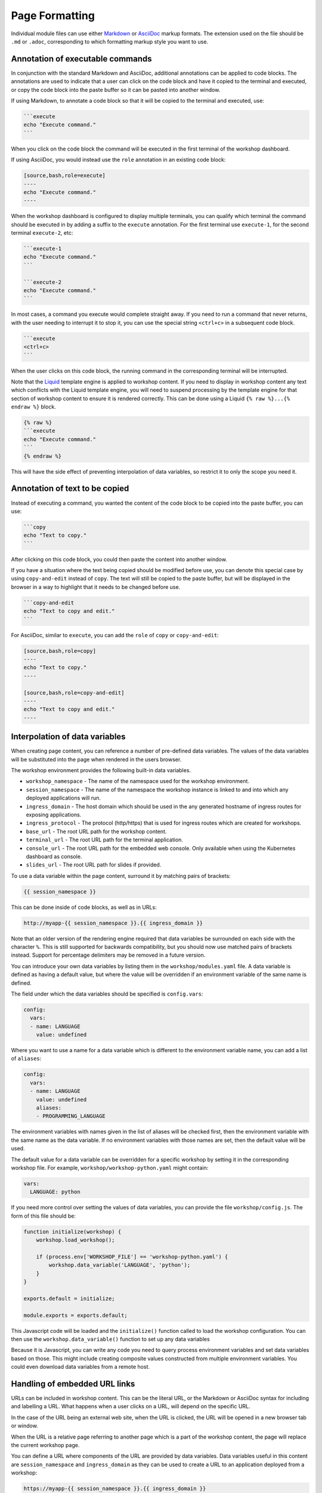 Page Formatting
===============

Individual module files can use either `Markdown <https://github.github.com/gfm/>`_ or `AsciiDoc <http://asciidoc.org/>`_ markup formats. The extension used on the file should be ``.md`` or ``.adoc``, corresponding to which formatting markup style you want to use.

Annotation of executable commands
---------------------------------

In conjunction with the standard Markdown and AsciiDoc, additional annotations can be applied to code blocks. The annotations are used to indicate that a user can click on the code block and have it copied to the terminal and executed, or copy the code block into the paste buffer so it can be pasted into another window.

If using Markdown, to annotate a code block so that it will be copied to the terminal and executed, use:

.. code-block:: text

    ```execute
    echo "Execute command."
    ```

When you click on the code block the command will be executed in the first terminal of the workshop dashboard.

If using AsciiDoc, you would instead use the ``role`` annotation in an existing code block:

.. code-block:: text

    [source,bash,role=execute]
    ----
    echo "Execute command."
    ----

When the workshop dashboard is configured to display multiple terminals, you can qualify which terminal the command should be executed in by adding a suffix to the ``execute`` annotation. For the first terminal use ``execute-1``, for the second terminal ``execute-2``, etc:

.. code-block:: text

    ```execute-1
    echo "Execute command."
    ```

    ```execute-2
    echo "Execute command."
    ```

In most cases, a command you execute would complete straight away. If you need to run a command that never returns, with the user needing to interrupt it to stop it, you can use the special string ``<ctrl+c>`` in a subsequent code block.

.. code-block:: text

    ```execute
    <ctrl+c>
    ```

When the user clicks on this code block, the running command in the corresponding terminal will be interrupted.

Note that the `Liquid <https://www.npmjs.com/package/liquidjs>`_ template engine is applied to workshop content. If you need to display in workshop content any text which conflicts with the Liquid template engine, you will need to suspend processing by the template engine for that section of workshop content to ensure it is rendered correctly. This can be done using a Liquid ``{% raw %}...{% endraw %}`` block.

.. code-block:: text

    {% raw %}
    ```execute
    echo "Execute command."
    ```
    {% endraw %}

This will have the side effect of preventing interpolation of data variables, so restrict it to only the scope you need it.

Annotation of text to be copied
-------------------------------

Instead of executing a command, you wanted the content of the code block to be copied into the paste buffer, you can use:

.. code-block:: text

    ```copy
    echo "Text to copy."
    ```

After clicking on this code block, you could then paste the content into another window.

If you have a situation where the text being copied should be modified before use, you can denote this special case by using ``copy-and-edit`` instead of ``copy``. The text will still be copied to the paste buffer, but will be displayed in the browser in a way to highlight that it needs to be changed before use.

.. code-block:: text

    ```copy-and-edit
    echo "Text to copy and edit."
    ```

For AsciiDoc, similar to ``execute``, you can add the ``role`` of ``copy`` or ``copy-and-edit``:

.. code-block:: text

    [source,bash,role=copy]
    ----
    echo "Text to copy."
    ----

    [source,bash,role=copy-and-edit]
    ----
    echo "Text to copy and edit."
    ----

Interpolation of data variables
-------------------------------

When creating page content, you can reference a number of pre-defined data variables. The values of the data variables will be substituted into the page when rendered in the users browser.

The workshop environment provides the following built-in data variables.

* ``workshop_namespace`` - The name of the namespace used for the workshop environment.
* ``session_namespace`` - The name of the namespace the workshop instance is linked to and into which any deployed applications will run.
* ``ingress_domain`` - The host domain which should be used in the any generated hostname of ingress routes for exposing applications.
* ``ingress_protocol`` - The protocol (http/https) that is used for ingress routes which are created for workshops.
* ``base_url`` - The root URL path for the workshop content.
* ``terminal_url`` - The root URL path for the terminal application.
* ``console_url`` - The root URL path for the embedded web console. Only available when using the Kubernetes dashboard as console.
* ``slides_url`` - The root URL path for slides if provided.

To use a data variable within the page content, surround it by matching pairs of brackets:

.. code-block:: text

    {{ session_namespace }}

This can be done inside of code blocks, as well as in URLs:

.. code-block:: text

    http://myapp-{{ session_namespace }}.{{ ingress_domain }}

Note that an older version of the rendering engine required that data variables be surrounded on each side with the character ``%``. This is still supported for backwards compatibility, but you should now use matched pairs of brackets instead. Support for percentage delimiters may be removed in a future version.

You can introduce your own data variables by listing them in the ``workshop/modules.yaml`` file. A data variable is defined as having a default value, but where the value will be overridden if an environment variable of the same name is defined.

The field under which the data variables should be specified is ``config.vars``:

.. code-block:: yaml

    config:
      vars:
      - name: LANGUAGE
        value: undefined

Where you want to use a name for a data variable which is different to the environment variable name, you can add a list of ``aliases``:

.. code-block:: yaml

    config:
      vars:
      - name: LANGUAGE
        value: undefined
        aliases:
        - PROGRAMMING_LANGUAGE

The environment variables with names given in the list of aliases will be checked first, then the environment variable with the same name as the data variable. If no environment variables with those names are set, then the default value will be used.

The default value for a data variable can be overridden for a specific workshop by setting it in the corresponding workshop file. For example, ``workshop/workshop-python.yaml`` might contain:

.. code-block:: yaml

    vars:
      LANGUAGE: python

If you need more control over setting the values of data variables, you can provide the file ``workshop/config.js``. The form of this file should be:

.. code-block:: javascript

    function initialize(workshop) {
        workshop.load_workshop();

        if (process.env['WORKSHOP_FILE'] == 'workshop-python.yaml') {
            workshop.data_variable('LANGUAGE', 'python');
        }
    }

    exports.default = initialize;

    module.exports = exports.default;

This Javascript code will be loaded and the ``initialize()`` function called to load the workshop configuration. You can then use the ``workshop.data_variable()`` function to set up any data variables

Because it is Javascript, you can write any code you need to query process environment variables and set data variables based on those. This might include creating composite values constructed from multiple environment variables. You could even download data variables from a remote host.

Handling of embedded URL links
------------------------------

URLs can be included in workshop content. This can be the literal URL, or the Markdown or AsciiDoc syntax for including and labelling a URL. What happens when a user clicks on a URL, will depend on the specific URL.

In the case of the URL being an external web site, when the URL is clicked, the URL will be opened in a new browser tab or window.

When the URL is a relative page referring to another page which is a part of the workshop content, the page will replace the current workshop page.

You can define a URL where components of the URL are provided by data variables. Data variables useful in this content are ``session_namespace`` and ``ingress_domain`` as they can be used to create a URL to an application deployed from a workshop:

.. code-block:: text

    https://myapp-{{ session_namespace }}.{{ ingress_domain }}

A number of the builtin data variables which provide a URL path value are treated in a special way when used and the user clicks on them.

* ``terminal_url`` - When clicked the terminal tab will be selected and brought to the front if not already visible.
* ``console_url`` - When clicked the console tab will be selected and brought to the front if not already visible. Only available when using the Kubernetes dashboard as console.
* ``slides_url`` - When clicked the slides tab will be selected and brought to the front if not already visible.

In the case of ``terminal_url``, you can append a path to the URL identifying a specific terminal session. In this case a new browser tab or window will be opened on that session:

.. code-block:: text

    {{ terminal_url }}/session/3

In the case of ``console_url``, you can append a path to the URL, and the console tab, as well as being brought to the front if not already visible, will be opened on the given URL path:

.. code-block:: text

    {{ console_url }}/#/overview?namespace={{ session_namespace }}

In the case of ``slides_url``, the slides will be brought to the front if not already visible. If you are using reveal.js for the slides and you have history enabled, or are using section IDs to support named links, you can use an anchor to a specific slide and that specific slide will be opened:

.. code-block:: text

    {{ slides_ur l}}#/questions

Conditional rendering of content
--------------------------------

As rendering of pages is in part handled using the `Liquid <https://www.npmjs.com/package/liquidjs>`_ template engine, you can also use any constructs the template engine supports for conditional content.

.. code-block:: text

    {% if LANGUAGE == 'java' %}
    ....
    {% endif %}
    {% if LANGUAGE == 'python' %}
    ....
    {% endif %}
